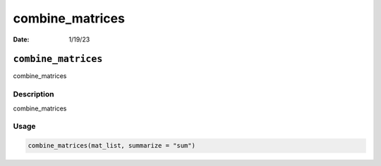 ================
combine_matrices
================

:Date: 1/19/23

``combine_matrices``
====================

combine_matrices

Description
-----------

combine_matrices

Usage
-----

.. code:: r

   combine_matrices(mat_list, summarize = "sum")
